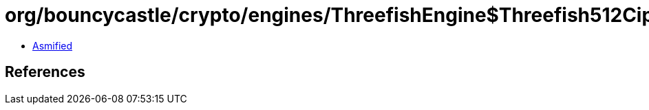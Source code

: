 = org/bouncycastle/crypto/engines/ThreefishEngine$Threefish512Cipher.class

 - link:ThreefishEngine$Threefish512Cipher-asmified.java[Asmified]

== References

